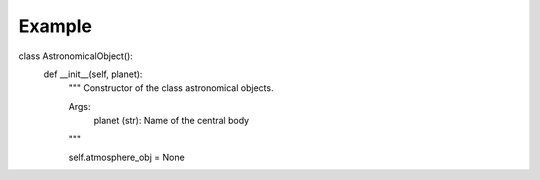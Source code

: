 Example
=======

class AstronomicalObject():
    def __init__(self, planet):
        """
        Constructor of the class astronomical objects.

        Args:
            planet (str): Name of the central body
        """
        
        self.atmosphere_obj = None